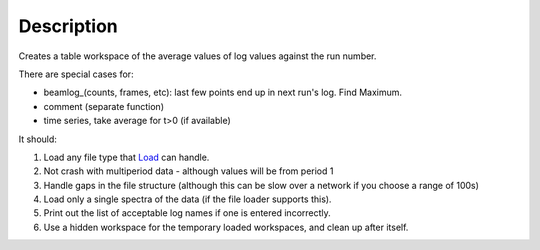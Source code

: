 .. algorithm::

.. summary::

.. alias::

.. properties::

Description
-----------

Creates a table workspace of the average values of log values against
the run number.

There are special cases for:

-  beamlog\_(counts, frames, etc): last few points end up in next run's
   log. Find Maximum.
-  comment (separate function)
-  time series, take average for t>0 (if available)

It should:

#. Load any file type that `Load <Load>`__ can handle.
#. Not crash with multiperiod data - although values will be from period
   1
#. Handle gaps in the file structure (although this can be slow over a
   network if you choose a range of 100s)
#. Load only a single spectra of the data (if the file loader supports
   this).
#. Print out the list of acceptable log names if one is entered
   incorrectly.
#. Use a hidden workspace for the temporary loaded workspaces, and clean
   up after itself.

.. algm_categories::
